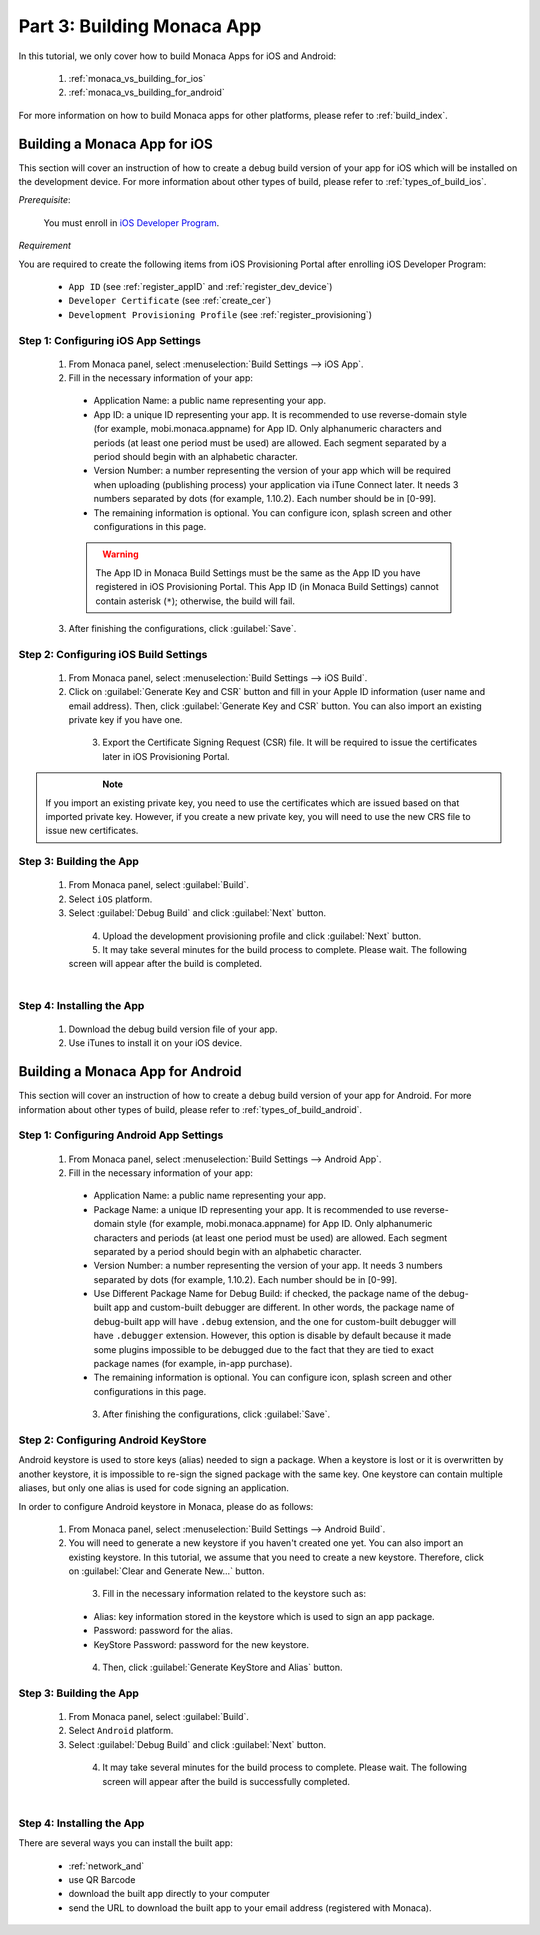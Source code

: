 .. _monaca_vs_building_app:==================================Part 3: Building Monaca App==================================.. rst-class:: right-menuIn this tutorial, we only cover how to build Monaca Apps for iOS and Android:  1. :ref:`monaca_vs_building_for_ios`  2. :ref:`monaca_vs_building_for_android`For more information on how to build Monaca apps for other platforms, please refer to :ref:`build_index`... _monaca_vs_building_for_ios:Building a Monaca App for iOS==================================This section will cover an instruction of how to create a debug build version of your app for iOS which will be installed on the development device. For more information about other types of build, please refer to :ref:`types_of_build_ios`.*Prerequisite*:  You must enroll in `iOS Developer Program <https://developer.apple.com/programs/ios/>`_. *Requirement*You are required to create the following items from iOS Provisioning Portal after enrolling iOS Developer Program:  - ``App ID`` (see :ref:`register_appID` and :ref:`register_dev_device`)  - ``Developer Certificate`` (see :ref:`create_cer`)  - ``Development Provisioning Profile`` (see :ref:`register_provisioning`)Step 1: Configuring iOS App Settings^^^^^^^^^^^^^^^^^^^^^^^^^^^^^^^^^^^^^^^^^^^^  1. From Monaca panel, select :menuselection:`Build Settings --> iOS App`.  2. Fill in the necessary information of your app:    - Application Name: a public name representing your app.    - App ID: a unique ID representing your app. It is recommended to use reverse-domain style (for example, mobi.monaca.appname) for App ID. Only alphanumeric characters and periods (at least one period must be used) are allowed. Each segment separated by a period should begin with an alphabetic character.    - Version Number: a number representing the version of your app which will be required when uploading (publishing process) your application via iTune Connect later. It needs 3 numbers separated by dots (for example, 1.10.2). Each number should be in [0-99].    - The remaining information is optional. You can configure icon, splash screen and other configurations in this page.    .. figure:: images/building_app/ios_1.png      :width: 600px      :align: left    .. rst-class:: clear    .. warning:: The App ID in Monaca Build Settings must be the same as the App ID you have registered in iOS Provisioning Portal. This App ID (in Monaca Build Settings) cannot contain asterisk (``*``); otherwise, the build will fail.    3. After finishing the configurations, click :guilabel:`Save`.     Step 2: Configuring iOS Build Settings^^^^^^^^^^^^^^^^^^^^^^^^^^^^^^^^^^^^^^^^^^^^  1. From Monaca panel, select :menuselection:`Build Settings --> iOS Build`.  2. Click on :guilabel:`Generate Key and CSR` button and fill in your Apple ID information (user name and email address). Then, click :guilabel:`Generate Key and CSR` button. You can also import an existing private key if you have one.    .. figure:: images/building_app/ios_2.png      :width: 400px      :align: left    .. rst-class:: clear  3. Export the Certificate Signing Request (CSR) file. It will be required to issue the certificates later in iOS Provisioning Portal.    .. figure:: images/building_app/ios_4.png      :width: 500px      :align: left    .. rst-class:: clear.. note:: If you import an existing private key, you need to use the certificates which are issued based on that imported private key. However, if you create a new private key, you will need to use the new CRS file to issue new certificates. Step 3: Building the App^^^^^^^^^^^^^^^^^^^^^^^^^^^^^^^^^^^  1. From Monaca panel, select :guilabel:`Build`.  2. Select ``iOS`` platform.  3. Select :guilabel:`Debug Build` and click :guilabel:`Next` button.    .. figure:: images/building_app/ios_5.png      :width: 500px      :align: left    .. rst-class:: clear  4. Upload the development provisioning profile and click :guilabel:`Next` button.  5. It may take several minutes for the build process to complete. Please wait. The following screen will appear after the build is completed.    .. figure:: images/building_app/ios_6.png      :width: 500px      :align: left    .. rst-class:: clearStep 4: Installing the App^^^^^^^^^^^^^^^^^^^^^^^^^^^^^^^^^^^  1. Download the debug build version file of your app.  2. Use iTunes to install it on your iOS device... _monaca_vs_building_for_android:Building a Monaca App for Android=======================================This section will cover an instruction of how to create a debug build version of your app for Android. For more information about other types of build, please refer to :ref:`types_of_build_android`.Step 1: Configuring Android App Settings^^^^^^^^^^^^^^^^^^^^^^^^^^^^^^^^^^^^^^^^^^^^  1. From Monaca panel, select :menuselection:`Build Settings --> Android App`.  2. Fill in the necessary information of your app:    - Application Name: a public name representing your app.    - Package Name: a unique ID representing your app. It is recommended to use reverse-domain style (for example, mobi.monaca.appname) for App ID. Only alphanumeric characters and periods (at least one period must be used) are allowed. Each segment separated by a period should begin with an alphabetic character.    - Version Number: a number representing the version of your app. It needs 3 numbers separated by dots (for example, 1.10.2). Each number should be in [0-99].    - Use Different Package Name for Debug Build: if checked, the package name of the debug-built app and custom-built debugger are different. In other words, the package name of debug-built app will have ``.debug`` extension, and the one for custom-built debugger will have ``.debugger`` extension. However, this option is disable by default because it made some plugins impossible to be debugged due to the fact that they are tied to exact package names (for example, in-app purchase).    - The remaining information is optional. You can configure icon, splash screen and other configurations in this page.    .. figure:: images/building_app/android_1.png      :width: 600px      :align: left    .. rst-class:: clear    3. After finishing the configurations, click :guilabel:`Save`.Step 2: Configuring Android KeyStore ^^^^^^^^^^^^^^^^^^^^^^^^^^^^^^^^^^^^^^^^^^^^^^^^^^^^Android keystore is used to store keys (alias) needed to sign a package. When a keystore is lost or it is overwritten by another keystore, it is impossible to re-sign the signed package with the same key. One keystore can contain multiple aliases, but only one alias is used for code signing an application.In order to configure Android keystore in Monaca, please do as follows:  1. From Monaca panel, select :menuselection:`Build Settings --> Android Build`.  2. You will need to generate a new keystore if you haven't created one yet. You can also import an existing keystore. In this tutorial, we assume that you need to create a new keystore. Therefore, click on :guilabel:`Clear and Generate New...` button.    .. figure:: images/building_app/android_2.png      :width: 600px      :align: left    .. rst-class:: clear    3. Fill in the necessary information related to the keystore such as:    - Alias: key information stored in the keystore which is used to sign an app package.    - Password: password for the alias.    - KeyStore Password: password for the new keystore.    .. figure:: images/building_app/android_3.png      :width: 400px      :align: left    .. rst-class:: clear       4. Then, click :guilabel:`Generate KeyStore and Alias` button.Step 3: Building the App^^^^^^^^^^^^^^^^^^^^^^^^^^^^^^^^^^^  1. From Monaca panel, select :guilabel:`Build`.  2. Select ``Android`` platform.  3. Select :guilabel:`Debug Build` and click :guilabel:`Next` button.    .. figure:: images/building_app/android_4.png      :width: 500px      :align: left    .. rst-class:: clear       4. It may take several minutes for the build process to complete. Please wait. The following screen will appear after the build is successfully completed.     .. figure:: images/building_app/android_5.png      :width: 500px      :align: left    .. rst-class:: clear     Step 4: Installing the App^^^^^^^^^^^^^^^^^^^^^^^^^^^^^^^^^^^There are several ways you can install the built app:  - :ref:`network_and`  - use QR Barcode  - download the built app directly to your computer  - send the URL to download the built app  to your email address (registered with Monaca)... seealso::  *See Also*:  - :ref:`monaca_vs_starting_project`  - :ref:`monaca_vs_testing_debugging`  - :ref:`monaca_vs_publishing_app`